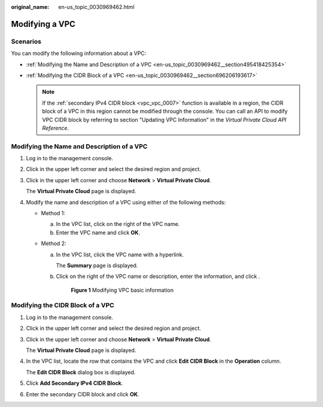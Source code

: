 :original_name: en-us_topic_0030969462.html

.. _en-us_topic_0030969462:

Modifying a VPC
===============

Scenarios
---------

You can modify the following information about a VPC:

-  :ref:`Modifying the Name and Description of a VPC <en-us_topic_0030969462__section495418425354>`
-  :ref:`Modifying the CIDR Block of a VPC <en-us_topic_0030969462__section696206193617>`

   .. note::

      If the :ref:`secondary IPv4 CIDR block <vpc_vpc_0007>` function is available in a region, the CIDR block of a VPC in this region cannot be modified through the console. You can call an API to modify VPC CIDR block by referring to section "Updating VPC Information" in the *Virtual Private Cloud API Reference*.

.. _en-us_topic_0030969462__section495418425354:

Modifying the Name and Description of a VPC
-------------------------------------------

#. Log in to the management console.

#. Click |image1| in the upper left corner and select the desired region and project.

#. Click |image2| in the upper left corner and choose **Network** > **Virtual Private Cloud**.

   The **Virtual Private Cloud** page is displayed.

#. Modify the name and description of a VPC using either of the following methods:

   -  Method 1:

      a. In the VPC list, click |image3| on the right of the VPC name.
      b. Enter the VPC name and click **OK**.

   -  Method 2:

      a. In the VPC list, click the VPC name with a hyperlink.

         The **Summary** page is displayed.

      b. Click |image4| on the right of the VPC name or description, enter the information, and click |image5|.


         .. figure:: /_static/images/en-us_image_0000001865582929.png
            :alt: **Figure 1** Modifying VPC basic information

            **Figure 1** Modifying VPC basic information

.. _en-us_topic_0030969462__section696206193617:

Modifying the CIDR Block of a VPC
---------------------------------

#. Log in to the management console.

#. Click |image6| in the upper left corner and select the desired region and project.

#. Click |image7| in the upper left corner and choose **Network** > **Virtual Private Cloud**.

   The **Virtual Private Cloud** page is displayed.

4. In the VPC list, locate the row that contains the VPC and click **Edit CIDR Block** in the **Operation** column.

   The **Edit CIDR Block** dialog box is displayed.

5. Click **Add Secondary IPv4 CIDR Block**.

6. Enter the secondary CIDR block and click **OK**.

.. |image1| image:: /_static/images/en-us_image_0000001818982734.png
.. |image2| image:: /_static/images/en-us_image_0000001818823402.png
.. |image3| image:: /_static/images/en-us_image_0000001818823394.png
.. |image4| image:: /_static/images/en-us_image_0000001865663133.png
.. |image5| image:: /_static/images/en-us_image_0000001818983186.png
.. |image6| image:: /_static/images/en-us_image_0000001818982734.png
.. |image7| image:: /_static/images/en-us_image_0000001865663129.png
